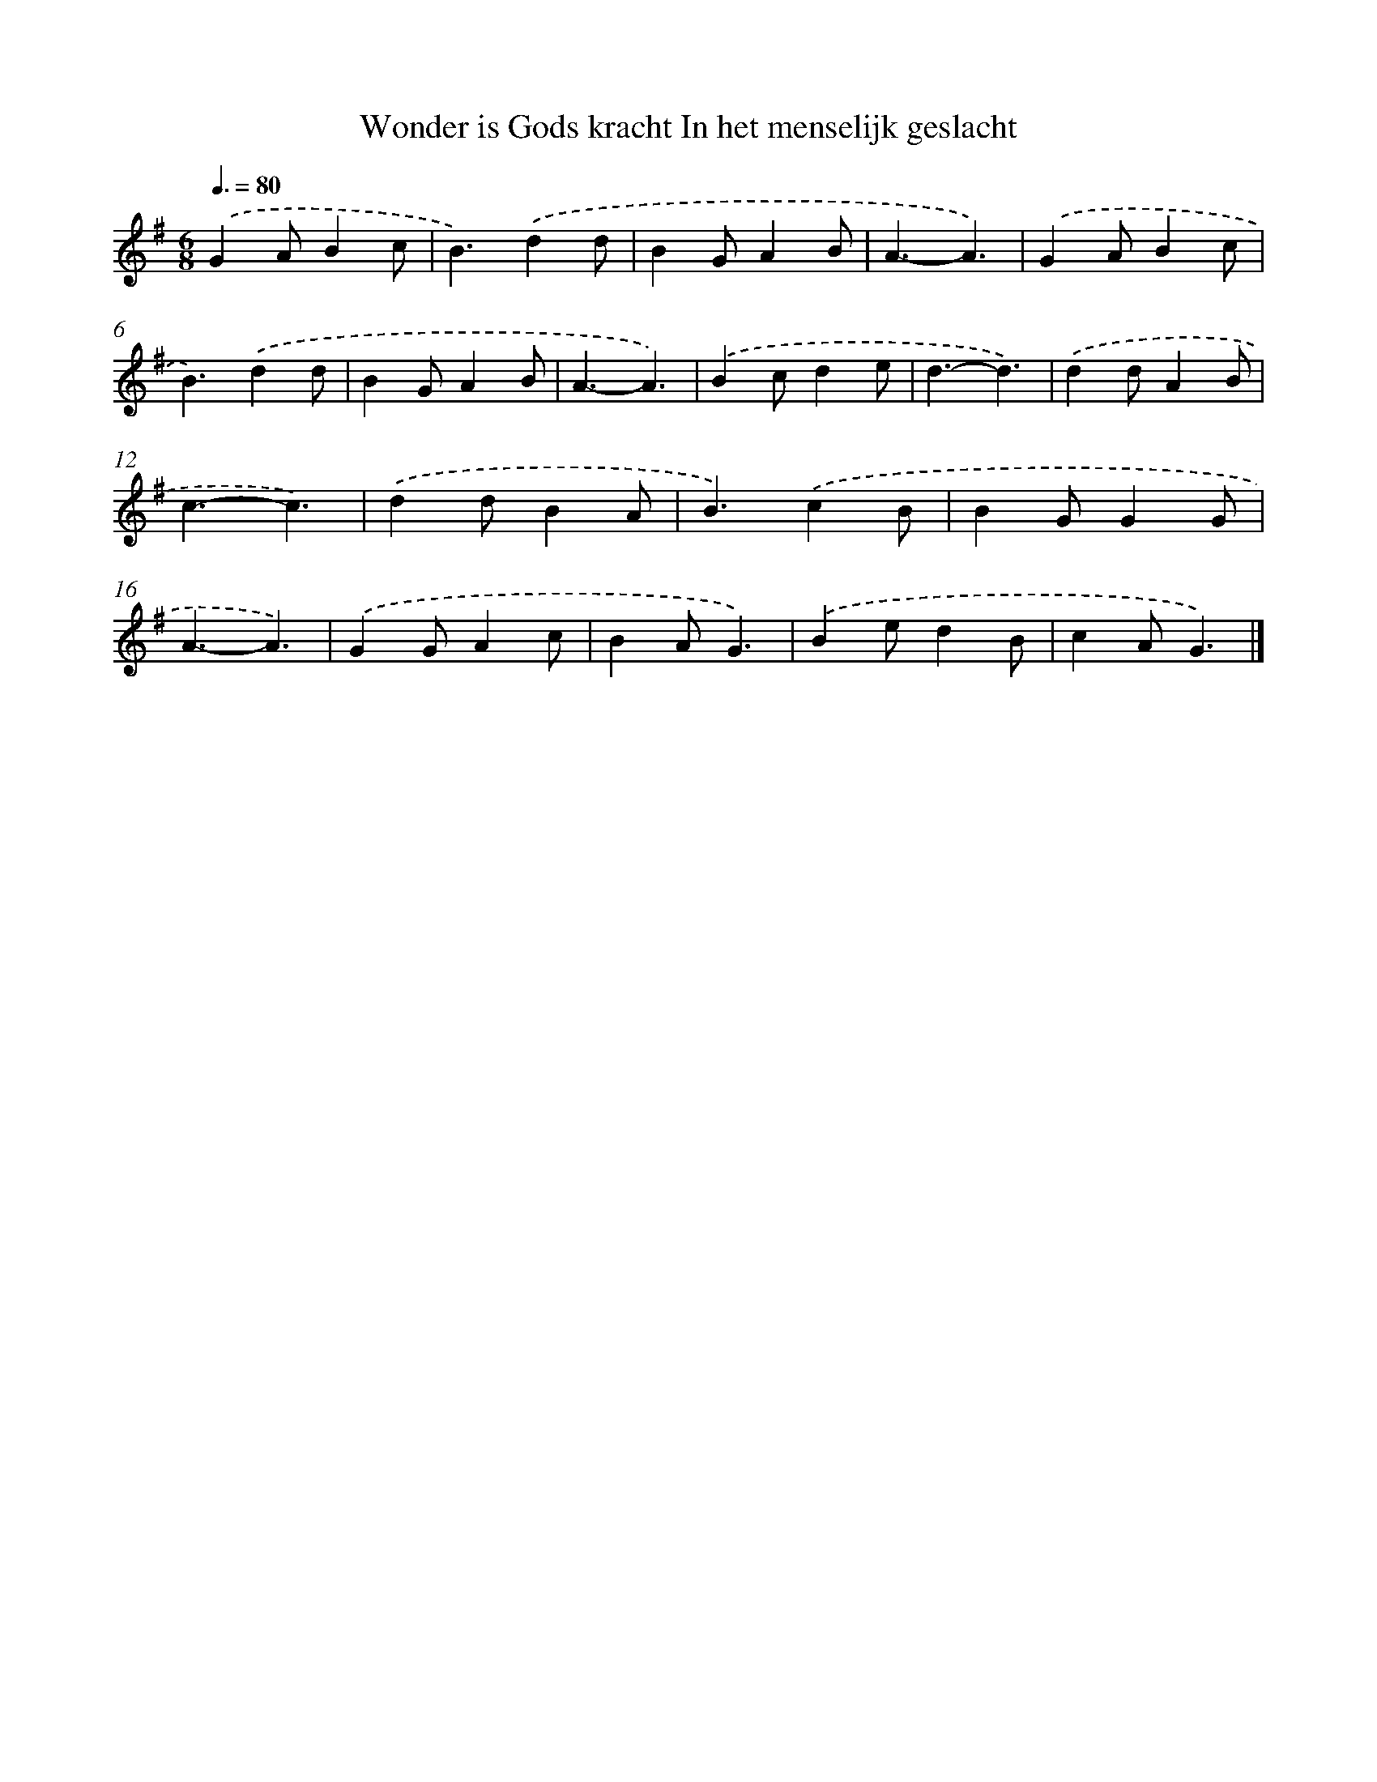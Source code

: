 X: 2179
T: Wonder is Gods kracht In het menselijk geslacht
%%abc-version 2.0
%%abcx-abcm2ps-target-version 5.9.1 (29 Sep 2008)
%%abc-creator hum2abc beta
%%abcx-conversion-date 2018/11/01 14:35:49
%%humdrum-veritas 460498189
%%humdrum-veritas-data 3610963287
%%continueall 1
%%barnumbers 0
L: 1/4
M: 6/8
Q: 3/8=80
K: G clef=treble
.('GA/Bc/ |
B3/).('dd/ |
BG/AB/ |
A3/-A3/) |
.('GA/Bc/ |
B3/).('dd/ |
BG/AB/ |
A3/-A3/) |
.('Bc/de/ |
d3/-d3/) |
.('dd/AB/ |
c3/-c3/) |
.('dd/BA/ |
B3/).('cB/ |
BG/GG/ |
A3/-A3/) |
.('GG/Ac/ |
BA/G3/) |
.('Be/dB/ |
cA/G3/) |]
